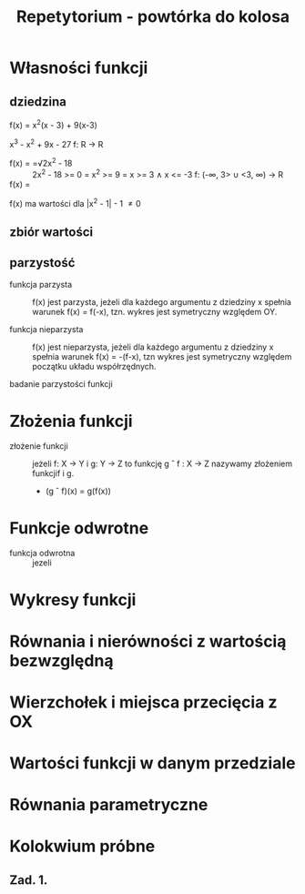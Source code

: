 :PROPERTIES:
:ID:       16d2c3b5-ffe4-464d-8dc5-8fb80eb9ac93
:END:
#+title: Repetytorium - powtórka do kolosa


* Własności funkcji
** dziedzina
- f(x) = x^{2}(x - 3) + 9(x-3) ::
x^{3} - x^{2} + 9x - 27
f: R -> R
- f(x) = =√2x^{2} - 18 :: 2x^{2} - 18 >= 0 = x^{2} >= 9 = x >= 3 \land x <= -3 f: (-\infin, 3> \cup <3, \infin) -> R
- f(x) = \frac{x-1}{|x^{2} - 1| - 1} ::
f(x) ma wartości dla |x^{2} - 1| - 1 \ne 0

** zbiór wartości

** parzystość

- funkcja parzysta :: f(x) jest parzysta, jeżeli dla każdego argumentu z dziedziny x spełnia warunek f(x) = f(-x), tzn. wykres jest symetryczny względem OY.

- funkcja nieparzysta :: f(x) jest nieparzysta, jeżeli dla każdego argumentu z dziedziny x spełnia warunek f(x) = -(f-x), tzn wykres jest symetryczny względem początku układu współrzędnych.

- badanie parzystości funkcji ::
* Złożenia funkcji
- złożenie funkcji :: jeżeli f: X -> Y i g: Y -> Z to funkcję g \circ f : X -> Z nazywamy złożeniem funkcjif i g.
  + (g \circ f)(x) = g(f(x))
* Funkcje odwrotne
- funkcja odwrotna :: jezeli
* Wykresy funkcji
* Równania i nierówności z wartością bezwzględną
* Wierzchołek i miejsca przecięcia z OX
* Wartości funkcji w danym przedziale
* Równania parametryczne




* Kolokwium próbne
** Zad. 1.
